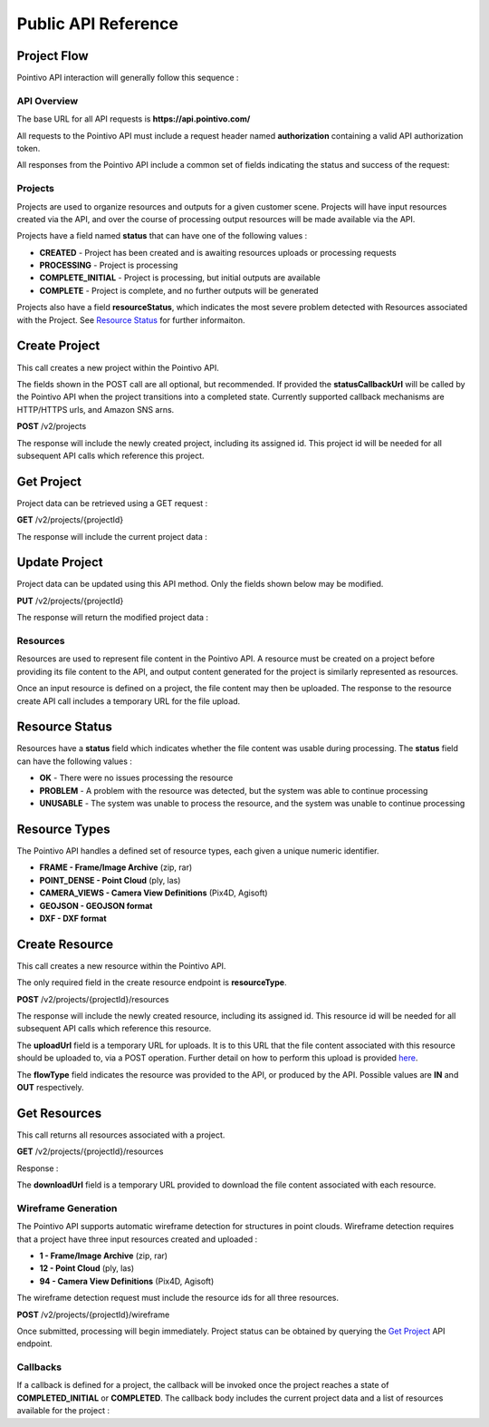 


Public API Reference
========================================

--------------
Project Flow
--------------

Pointivo API interaction will generally follow this sequence :

.. graphviz::

   digraph {

	size="6,4"
	node [shape = box, href="#create-project"]; "Create Project";
    node [shape = box, href="#create-resource"]; "Create Resources";
    node [shape = box, href="#wireframe-generation"]; "Submit Request";
    node [shape = box, href="#get-project"]; "Check Project Status";
    node [shape = box, href="#get-resources"]; "Download Output Resources";

    "Create Project" -> "Create Resources";
    "Create Resources" -> "Submit Request";
    "Submit Request" -> "Check Project Status";
    "Check Project Status" -> "Check Project Status";
    "Check Project Status" -> "Download Output Resources";

   }


============
API Overview
============

The base URL for all API requests is **https://api.pointivo.com/**

All requests to the Pointivo API must include a request header named **authorization** containing a valid API authorization token.

All responses from the Pointivo API include a common set of fields indicating the status and success of the request:

.. code-block:: javascript
    :caption: API Response

    {
        "success": true, // indicates success or failure of the request
        "message": "", // additional detail, if available
        "data": { } // request-specific response data
    }



=================
Projects
=================

Projects are used to organize resources and outputs for a given customer scene.   Projects will have input resources created via the API, and over the course of processing output resources will be made available via the API.

Projects have a field named **status** that can have one of the following values :

* **CREATED** - Project has been created and is awaiting resources uploads or processing requests
* **PROCESSING** - Project is processing
* **COMPLETE_INITIAL** - Project is processing, but initial outputs are available
* **COMPLETE** - Project is complete, and no further outputs will be generated

Projects also have a field **resourceStatus**, which indicates the most severe problem detected with Resources associated with the Project.   See `Resource Status`_ for further informaiton.

--------------
Create Project
--------------

This call creates a new project within the Pointivo API.

The fields shown in the POST call are all optional, but recommended.   If provided the **statusCallbackUrl** will be called by the Pointivo API when the project transitions into a completed state.   Currently supported callback mechanisms are HTTP/HTTPS urls, and Amazon SNS arns.

**POST** /v2/projects

.. code-block:: javascript
    :caption: API Request

    {
        "name": "Project Name",
        "description": "Description"
        "statusCallbackUrl": "http://callback.url"
    }

The response will include the newly created project, including its assigned id.  This project id will be needed for all subsequent API calls which reference this project.

.. code-block:: javascript
    :caption: API Response

    {
        "success": true,
        "message": null,
        "data": {
            "id": 1234,
            "name": "Project Name",
            "description": "Description",
            "statusCallbackUrl": "http://callback.url",
            "status": "CREATED",
            "resourceStatus": "OK"
        }
    }

.. _getprojectlabel:

--------------
Get Project
--------------

Project data can be retrieved using a GET request :

**GET** /v2/projects/{projectId}

The response will include the current project data :

.. code-block:: javascript
    :caption: API Response

    {
        "success": true,
        "message": null,
        "data": {
            "id": 1234,
            "name": "Project Name",
            "description": "Description",
            "statusCallbackUrl": "http://callback.url",
            "status": "CREATED",
            "resourceStatus": "OK"
        }
    }


--------------
Update Project
--------------

Project data can be updated using this API method.    Only the fields shown below may be modified.

**PUT** /v2/projects/{projectId}

.. code-block:: javascript
    :caption: API Request

    {
        "id": 1234,
        "name": "Modified Project Name",
        "description": "Description",
        "statusCallbackUrl": "http://callback.url"
    }

The response will return the modified project data :

.. code-block:: javascript
    :caption: API Response

    {
        "success": true,
        "message": null,
        "data": {
            "id": 1234,
            "name": "Modified Project Name",
            "description": "Description",
            "statusCallbackUrl": "http://callback.url"
        }
    }




=================
Resources
=================

Resources are used to represent file content in the Pointivo API.    A resource must be created on a project before providing its file content to the API, and output content generated for the project is similarly represented as resources.

Once an input resource is defined on a project, the file content may then be uploaded.    The response to the resource create API call includes a temporary URL for the file upload.

-----------------
Resource Status
-----------------

Resources have a **status** field which indicates whether the file content was usable during processing.   The **status** field can have the following values :

* **OK** - There were no issues processing the resource
* **PROBLEM** - A problem with the resource was detected, but the system was able to continue processing
* **UNUSABLE** - The system was unable to process the resource, and the system was unable to continue processing

-----------------
Resource Types
-----------------

The Pointivo API handles a defined set of resource types, each given a unique numeric identifier.

* **FRAME  - Frame/Image Archive** (zip, rar)
* **POINT_DENSE - Point Cloud** (ply, las)
* **CAMERA_VIEWS - Camera View Definitions** (Pix4D, Agisoft)
* **GEOJSON - GEOJSON format**
* **DXF - DXF format**

-----------------
Create Resource
-----------------

This call creates a new resource within the Pointivo API.

The only required field in the create resource endpoint is **resourceType**.

**POST** /v2/projects/{projectId}/resources

.. code-block:: javascript
    :caption: API Request

    {
        "name": "Pointcloud Resource",
        "description": "Description"
        "type": "POINT_DENSE" // Point Cloud resource type
        "metaData": {} // optional resource metadata
    }

The response will include the newly created resource, including its assigned id.  This resource id will be needed for all subsequent API calls which reference this resource.

.. code-block:: javascript
    :caption: API Response

    {
        "success": true,
        "message": null,
        "data": {
            "id": 2345,
            "name": "Pointcloud Resource",
            "description": "Description",
            "type": "POINT_DENSE",
            "flowType": "IN",
            "metaData": {},
            "status": "OK",
        },
        "uploadUrl": "https://upload.here"
    }

The **uploadUrl** field is a temporary URL for uploads.   It is to this URL that the file content associated with this resource should be uploaded to, via a POST operation.  Further detail on how to perform this upload is provided `here <http://docs.aws.amazon.com/AmazonS3/latest/dev/PresignedUrlUploadObject.html>`_.

The **flowType** field indicates the resource was provided to the API, or produced by the API.   Possible values are **IN** and **OUT** respectively.

-----------------
Get Resources
-----------------

This call returns all resources associated with a project.


**GET** /v2/projects/{projectId}/resources

Response :

.. code-block:: javascript
    :caption: API Response

    {
        "success": true,
        "message": null,
        "data": [
            {
                "id": 2345,
                "name": "Pointcloud Resource",
                "description": "",
                "type": "POINT_DENSE",
                "flowType": "IN",
                "metaData": {},
                "status": "OK",
                "downloadUrl": "https://download.url"
            },
            {
                "id": 2346,
                "name": "GEOJSON",
                "description": "",
                "type": "GEOJSON",
                "flowType": "OUT",
                "metaData": {},
                "status": "OK",
                "downloadUrl": "https://download.url"
            }
        ]
    }

The **downloadUrl** field is a temporary URL provided to download the file content associated with each resource.

====================
Wireframe Generation
====================

The Pointivo API supports automatic wireframe detection for structures in point clouds.   Wireframe detection requires that a project have three input resources created and uploaded :

* **1 - Frame/Image Archive** (zip, rar)
* **12 - Point Cloud** (ply, las)
* **94 - Camera View Definitions** (Pix4D, Agisoft)


The wireframe detection request must include the resource ids for all three resources.

**POST** /v2/projects/{projectId}/wireframe

.. code-block:: javascript
    :caption: API Request

    {
        "frameZipResourceId": 1001,
        "pointCloudResourceId": 1002,
        "cameraViewResourceId": 1003
    }

Once submitted, processing will begin immediately.   Project status can be obtained by querying the `Get Project`_ API endpoint.




=================
Callbacks
=================

If a callback is defined for a project, the callback will be invoked once the project reaches a state of **COMPLETED_INITIAL** or **COMPLETED**.   The callback body includes the current project data and a list of resources available for the project :

.. code-block:: javascript
    :caption: Callback POST body

    {
      "project": {
        "id": 5847,
        "name": "Project Name",
        "description": "Project Description",
        "statusCallbackUrl": "https://callback.url",
        "resourceStatus": "OK",
        "status": "COMPLETE_INITIAL"
      },
      "resources": [
        {
          "id": 2345,
          "name": "Pointcloud Resource",
          "description": "",
          "type": "POINT_DENSE",
          "flowType": "IN",
          "metaData": {},
          "status": "OK",
          "downloadUrl": "https://download.url"
        },
        {
          "id": 2346,
          "name": "GEOJSON",
          "description": "",
          "type": "GEOJSON",
          "flowType": "OUT",
          "metaData": {},
          "status": "OK",
          "downloadUrl": "https://download.url"
        }
      ]
    }
